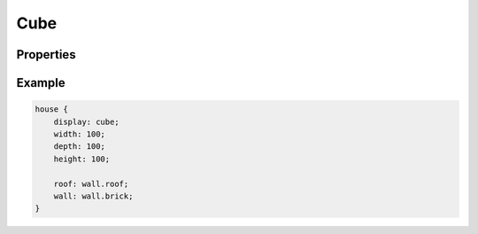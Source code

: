 Cube
========

Properties
-----------

.. css:property:: display
    :type: cube
    :required:


.. css:property:: wall
    :type: SELECTOR-TO-WALL | null


.. css:property:: roof
    :type: SELECTOR-TO-WALL | null


Example
--------

.. code-block:: scss

    house {
        display: cube;
        width: 100;
        depth: 100;
        height: 100;

        roof: wall.roof;
        wall: wall.brick;
    }
